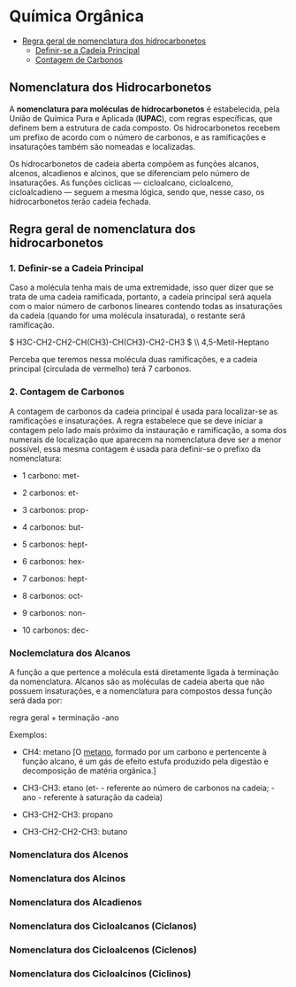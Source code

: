 * Química Orgânica

- [[#regra-geral-de-nomenclatura-dos-hidrocarbonetos][Regra geral de nomenclatura dos hidrocarbonetos]]
  - [[#1.-definir-se-a-cadeia-principal][Definir-se a Cadeia Principal]]
  - [[#contagem-de-carbonos][Contagem de Carbonos]]
    

** Nomenclatura dos Hidrocarbonetos

A *nomenclatura para moléculas de hidrocarbonetos* é estabelecida, pela União de Química Pura e Aplicada (*IUPAC*), com regras específicas, que definem bem a estrutura de cada composto. Os hidrocarbonetos recebem um prefixo de acordo com o número de carbonos, e as ramificações e insaturações também são nomeadas e localizadas.

Os hidrocarbonetos de cadeia aberta compõem as funções alcanos, alcenos, alcadienos e alcinos, que se diferenciam pelo número de insaturações. As funções cíclicas — cicloalcano, cicloalceno, cicloalcadieno — seguem a mesma lógica, sendo que, nesse caso, os hidrocarbonetos terão cadeia fechada.

** Regra geral de nomenclatura dos hidrocarbonetos

*** 1. Definir-se a Cadeia Principal

Caso a molécula tenha mais de uma extremidade, isso quer dizer que se trata de uma cadeia ramificada, portanto, a cadeia principal será aquela com o maior número de carbonos lineares contendo todas as insaturações da cadeia (quando for uma molécula insaturada), o restante será ramificação.

$ H3C-CH2-CH2-CH(CH3)-CH(CH3)-CH2-CH3 $ \\ 4,5-Metil-Heptano

Perceba que teremos nessa molécula duas ramificações, e a cadeia principal (circulada de vermelho) terá 7 carbonos.


*** 2. Contagem de Carbonos
   
A contagem de carbonos da cadeia principal é usada para localizar-se as ramificações e insaturações. A regra estabelece que se deve iniciar a contagem pelo lado mais próximo da instauração e ramificação, a soma dos numerais de localização que aparecem na nomenclatura deve ser a menor possível, essa mesma contagem é usada para definir-se o prefixo da nomenclatura:

- 1 carbono: met-

- 2 carbonos: et-

- 3 carbonos: prop-

- 4 carbonos: but-

- 5 carbonos: hept-

- 6 carbonos: hex-

- 7 carbonos: hept-

- 8 carbonos: oct-

- 9 carbonos: non-

- 10 carbonos: dec-

*** Noclemclatura dos Alcanos

A função a que pertence a molécula está diretamente ligada à terminação da nomenclatura. Alcanos são as moléculas de cadeia aberta que não possuem insaturações, e a nomenclatura para compostos dessa função será dada por:

regra geral + terminação -ano

Exemplos:

- CH4: metano [O [[https://pt.wikipedia.org/wiki/Metano][metano]], formado por um carbono e pertencente à função alcano, é um gás de efeito estufa produzido pela digestão e decomposição de matéria orgânica.]
  
- CH3-CH3: etano (et- - referente ao número de carbonos na cadeia; -ano - referente à saturação da cadeia)

- CH3-CH2-CH3: propano

- CH3-CH2-CH2-CH3: butano

*** Nomenclatura dos Alcenos

*** Nomenclatura dos Alcinos

*** Nomenclatura dos Alcadienos

*** Nomenclatura dos Cicloalcanos (Ciclanos)

*** Nomenclatura dos Cicloalcenos (Ciclenos)

*** Nomenclatura dos Cicloalcinos (Ciclinos)
